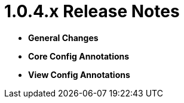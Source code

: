 [[appendix-release-notes-1.0.4.x]]
= 1.0.4.x Release Notes

* **General Changes**

* **Core Config Annotations**

* **View Config Annotations**
